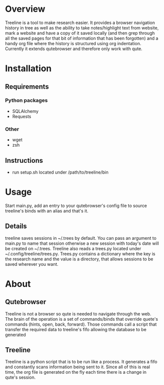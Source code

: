 * Overview
Treeline is a tool to make research easier. It provides a browser navigation history in tree as well as the ability to take notes/highlight text from website, mark a website and have a copy of it saved locally (and then grep through all the saved pages for that bit of information that has been forgotten) and a handy org file where the history is structured using org indentation. Currently it extends qutebrowser and therefore only work with qute.
* Installation
** Requirements
*** Python packages
- SQLAlchemy
- Requests
*** Other
- wget
- zsh
** Instructions
- run setup.sh located under /path/to/treeline/bin
* Usage
Start main.py, add an entry to your qutebrowser's config file to source treeline's binds with an alias and that's it.
** Details
treeline saves sessions in ~/.trees by default. You can pass an argument to main.py to name that session otherwise a new session with today's date will be created on ~/.trees.
Treeline also reads a trees.py located under ~/.config/treeline/trees.py. Trees.py contains a dictionary where the key is the research name and the value is a directory, that allows sessions to be saved wherever you want.

* About
** Qutebrowser
   Treeline is not a browser so qute is needed to navigate through the web. The brain of the operation is a set of commands/binds that override quete's commands (hints, open, back, forward). Those commands call a script that transfer the required data to treeline's fifo allowing the database to be generated
** Treeline
Treeline is a python script that is to be run like a process. It generates a fifo and constantly scans information being sent to it. Since all of this is real time, the org file is generated on the fly each time there is a change in qute's session.

